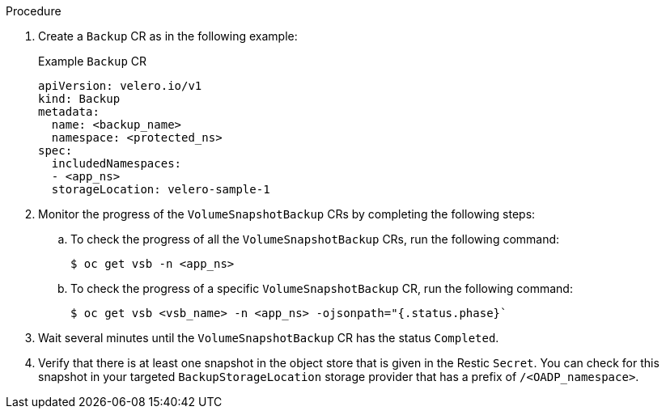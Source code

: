 // Module included in the following assemblies:
//
// * backup_and_restore/application_backup_and_restore/backing_up_and_restoring/backing-up-applications.adoc

ifeval::["{context}" == "cephfs"]
:cephfs:
endif::[]
ifeval::["{context}" == "split"]
:split:
endif::[]

:_mod-docs-content-type: PROCEDURE
[id="oadp-ceph-cephfs-back-up_{context}"]

ifdef::cephfs[]
= Backing up data using OADP 1.2 Data Mover and CephFS storage
You can use {oadp-full} (OADP) 1.2 Data Mover to back up data using CephFS storage by enabling the shallow copy feature of CephFS storage.
endif::cephfs[]

ifdef::split[]
= Backing up data using OADP 1.2 Data Mover and split volumes
You can use {oadp-full} (OADP) 1.2 Data Mover to back up data in an environment that has split volumes.
endif::split[]

.Procedure

. Create a `Backup` CR as in the following example:
+
.Example `Backup` CR
+
[source,yaml]
----
apiVersion: velero.io/v1
kind: Backup
metadata:
  name: <backup_name>
  namespace: <protected_ns>
spec:
  includedNamespaces:
  - <app_ns>
  storageLocation: velero-sample-1
----

. Monitor the progress of the `VolumeSnapshotBackup` CRs by completing the following steps:
.. To check the progress of all the `VolumeSnapshotBackup` CRs, run the following command:
+
[source,terminal]
----
$ oc get vsb -n <app_ns>
----

.. To check the progress of a specific `VolumeSnapshotBackup` CR, run the following command:
+
[source,terminal]
----
$ oc get vsb <vsb_name> -n <app_ns> -ojsonpath="{.status.phase}`
----

. Wait several minutes until the `VolumeSnapshotBackup` CR has the status `Completed`.
. Verify that there is at least one snapshot in the object store that is given in the Restic `Secret`. You can check for this snapshot in your targeted `BackupStorageLocation` storage provider that has a prefix of `/<OADP_namespace>`.

ifeval::["{context}" == "cephfs"]
:!cephfs:
endif::[]
ifeval::["{context}" == "split"]
:!split:
endif::[]
